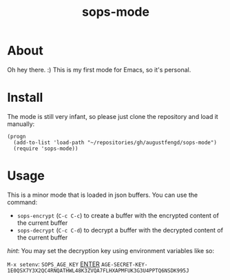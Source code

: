 #+TITLE: sops-mode

* About

Oh hey there. :) This is my first mode for Emacs, so it's personal.

* Install

The mode is still very infant, so please just clone the repository and load it
manually:

#+begin_src elisp
  (progn
    (add-to-list 'load-path "~/repositories/gh/augustfengd/sops-mode")
    (require 'sops-mode))
#+end_src

* Usage

This is a minor mode that is loaded in json buffers. You can use the command:

  - ~sops-encrypt~ (~C-c C-c~) to create a buffer with the encrypted content of
    the current buffer
  - ~sops-decrypt~ (~C-c C-d~) to decrypt a buffer with the decrypted content of
    the current buffer

/hint/: You may set the decryption key using environment variables like so:

~M-x setenv~: ~SOPS_AGE_KEY~ _ENTER_ ~AGE-SECRET-KEY-1E0QSX7Y3X2QC4RNQATHWL48K3ZVQA7FLHXAPMFUK3G3U4PPTQ6NSDK995J~
